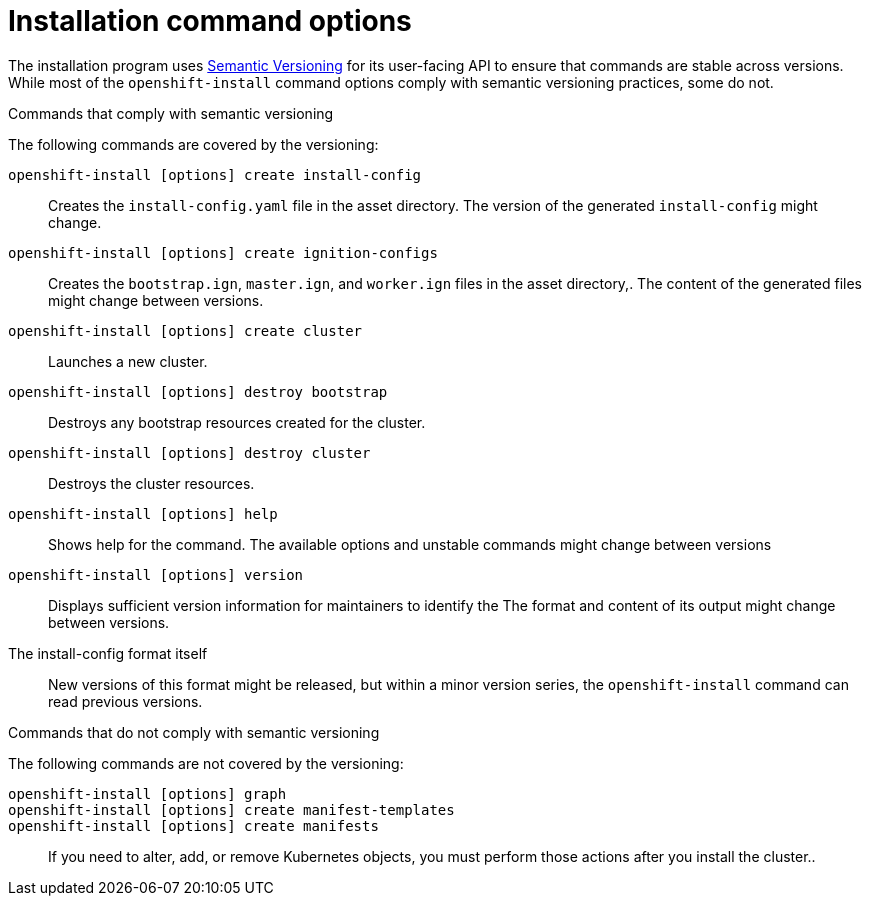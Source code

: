 // Module included in the following assemblies:
//
// * installing-AWS/installing-customizations-cloud.adoc

[id='installing-customizations-cloud-{context}']
= Installation command options

The installation program uses
link:https://semver.org/spec/v2.0.0.html[Semantic Versioning] for its
user-facing API to ensure that commands are stable across versions. While most
of the `openshift-install` command options comply with semantic versioning
practices, some do not.

.Commands that comply with semantic versioning
The following commands are covered by the versioning:

`openshift-install [options] create install-config`::
Creates the `install-config.yaml` file in the asset directory. The version of
the generated `install-config` might change.
`openshift-install [options] create ignition-configs`::
Creates the `bootstrap.ign`, `master.ign`, and `worker.ign` files in the asset
directory,. The content of the generated files might change between versions.
`openshift-install [options] create cluster`::
Launches a new cluster.
`openshift-install [options] destroy bootstrap`::
Destroys any bootstrap resources created for the cluster.
`openshift-install [options] destroy cluster`::
Destroys the cluster resources.
`openshift-install [options] help`::
Shows help for the command. The available options and unstable commands might
change between versions
`openshift-install [options] version`::
Displays sufficient version information for maintainers to identify the
The format and content of its output might change between versions.
The install-config format itself::
New versions of this format might be released, but within a minor version
series, the `openshift-install` command can read previous versions.

.Commands that do not comply with semantic versioning
The following commands are not covered by the versioning:

`openshift-install [options] graph`::

`openshift-install [options] create manifest-templates`::

`openshift-install [options] create manifests`::

If you need to alter, add, or remove Kubernetes objects, you must perform those
actions after you install the cluster..
